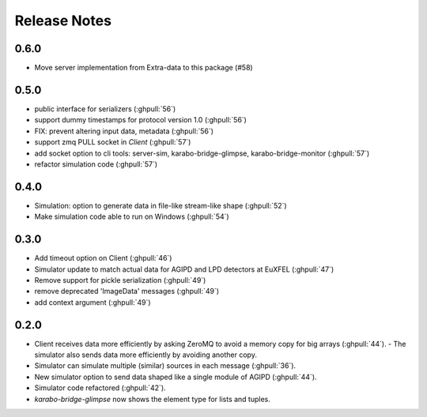 Release Notes
=============

0.6.0
-----

- Move server implementation from Extra-data to this package (#58)

0.5.0
-----

- public interface for serializers (:ghpull:`56`)
- support dummy timestamps for protocol version 1.0 (:ghpull:`56`)
- FIX: prevent altering input data, metadata (:ghpull:`56`)
- support zmq PULL socket in `Client` (:ghpull:`57`)
- add socket option to cli tools: server-sim, karabo-bridge-glimpse, karabo-bridge-monitor (:ghpull:`57`)
- refactor simulation code (:ghpull:`57`) 

0.4.0
-----

- Simulation: option to generate data in file-like stream-like shape (:ghpull:`52`)
- Make simulation code able to run on Windows (:ghpull:`54`)

0.3.0
-----

- Add timeout option on Client (:ghpull:`46`)
- Simulator update to match actual data for AGIPD and LPD detectors at EuXFEL (:ghpull:`47`)
- Remove support for pickle serialization (:ghpull:`49`)
- remove deprecated 'ImageData' messages (:ghpull:`49`)
- add context argument (:ghpull:`49`)

0.2.0
-----

- Client receives data more efficiently by asking ZeroMQ to avoid a memory copy for big arrays (:ghpull:`44`).
  - The simulator also sends data more efficiently by avoiding another copy.
- Simulator can simulate multiple (similar) sources in each message (:ghpull:`36`).
- New simulator option to send data shaped like a single module of AGIPD (:ghpull:`44`).
- Simulator code refactored (:ghpull:`42`).
- `karabo-bridge-glimpse` now shows the element type for lists and tuples.


